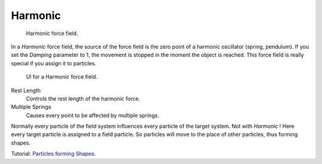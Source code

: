 
********
Harmonic
********

.. figure:: /images/force_field_type_harmonic.jpg
   :width: 400px

   Harmonic force field.

In a *Harmonic* force field,
the source of the force field is the zero point of a harmonic oscillator (spring, pendulum).
If you set the *Damping* parameter to 1,
the movement is stopped in the moment the object is reached.
This force field is really special if you assign it to particles.

.. figure:: /images/force_field_panel_harmonic.jpg
   :width: 400px

   UI for a Harmonic force field.

Rest Length
   Controls the rest length of the harmonic force.
Multiple Springs
   Causes every point to be affected by multiple springs.

Normally every particle of the field system influences every particle of the target system.
Not with *Harmonic* ! Here every target particle is assigned to a field particle.
So particles will move to the place of other particles, thus forming shapes.

Tutorial: `Particles forming Shapes
<https://en.wikibooks.org/wiki/Blender_3D:_Noob_to_Pro/Particles_forming_Shapes>`__.

.. vimeo:: 173822500
